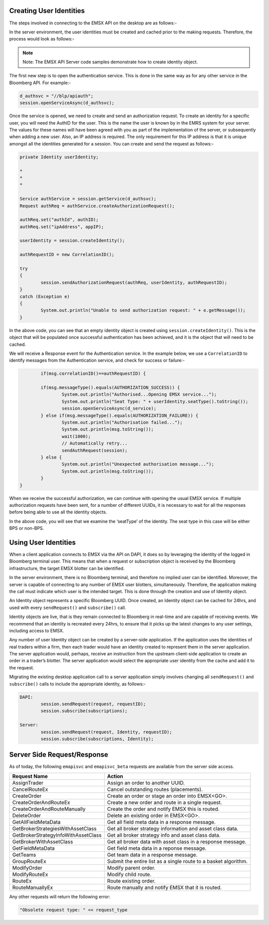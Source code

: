 Creating User Identities
========================


The steps involved in connecting to the EMSX API on the desktop are as follows:-


.. image:: /image/userIdentityioi.png


In the server environment, the user identities must be created and cached prior to the making requests.  Therefore, the process would look as follows:-


.. image:: /image/userIdentityioi2.png


.. note::

	Note: The EMSX API Server code samples demonstrate how to create identity object.


The first new step is to open the authentication service. This is done in the same way as for any other service in the Bloomberg API. For example:-


.. code-block:: none

		d_authsvc = "//blp/apiauth";
		session.openServiceAsync(d_authsvc);


Once the service is opened, we need to create and send an authorization request. To create an identity for a specific user, you will need the AuthID for the user. This is the name the user is known by in the EMRS system for your server. The values for these names will have been agreed with you as part of the implementation of the server, or subsequently when adding a new user. Also, an IP address is required. The only requirement for this IP address is that it is unique amongst all the identities generated for a session. You can create and send the request as follows:-


.. code-block:: none
	
		private Identity userIdentity;

		*
		*
		*

		Service authService = session.getService(d_authsvc);
		Request authReq = authService.createAuthorizationRequest();
				
		authReq.set("authId", authID);
		authReq.set("ipAddress", appIP);
				
		userIdentity = session.createIdentity();
				
		authRequestID = new CorrelationID();
				
		try
		{
			session.sendAuthorizationRequest(authReq, userIdentity, authRequestID);
		}
		catch (Exception e)
		{
			System.out.println("Unable to send authorization request: " + e.getMessage());
		}


In the above code, you can see that an empty identity object is created using ``session.createIdentity()``. This is the object that will be populated once successful authentication has been achieved, and it is the object that will need to be cached.

We will receive a Response event for the Authentication service. In the example below, we use a ``CorrelationID`` to identify messages from the Authentication service, and check for success or failure:-


.. code-block:: none

		if(msg.correlationID()==authRequestID) {
		
		if(msg.messageType().equals(AUTHORIZATION_SUCCESS)) {
			System.out.println("Authorised...Opening EMSX service...");
			System.out.println("Seat Type: " + userIdentity.seatType().toString());
			session.openServiceAsync(d_service);
		} else if(msg.messageType().equals(AUTHORIZATION_FAILURE)) {
			System.out.println("Authorisation failed...");
			System.out.println(msg.toString());
			wait(1000);
			// Automatically retry...
			sendAuthRequest(session);
		} else { 
			System.out.println("Unexpected authorisation message...");
			System.out.println(msg.toString());
		}
	}


When we receive the successful authorization, we can continue with opening the usual EMSX service. If multiple authorization requests have been sent, for a number of different UUIDs, it is necessary to wait for all the responses before being able to use all the identity objects.

In the above code, you will see that we examine the ‘seatType’ of the identity. The seat type in this case will be either BPS or non-BPS.


Using User Identities
=====================


When a client application connects to EMSX via the API on DAPI, it does so by leveraging the identity of the logged in Bloomberg terminal user. This means that when a request or subscription object is received by the Bloomberg infrastructure, the target EMSX blotter can be identified.

In the server environment, there is no Bloomberg terminal, and therefore no implied user can be identified.  Moreover, the server is capable of connecting to any number of EMSX user blotters, simultaneously. Therefore, the application making the call must indicate which user is the intended target. This is done through the creation and use of Identity object.

An Identity object represents a specific Bloomberg UUID.  Once created, an Identity object can be cached for 24hrs, and used with every ``sendRequest()`` and ``subscribe()`` call. 

Identity objects are live, that is they remain connected to Bloomberg in real-time and are capable of receiving events. We recommend that an identity is recreated every 24hrs, to ensure that it picks up the latest changes to any user settings, including access to EMSX. 

Any number of user Identity object can be created by a server-side application. If the application uses the identities of real traders within a firm, then each trader would have an identity created to represent them in the server application. The server application would, perhaps, receive an instruction from the upstream client-side application to create an order in a trader’s blotter. The server application would select the appropriate user identity from the cache and add it to the request.

Migrating the existing desktop application call to a server application simply involves changing all ``sendRequest()`` and ``subscribe()`` calls to include the appropriate identity, as follows:-


.. code-block:: none

		DAPI:
			session.sendRequest(request, requestID);
			session.subscribe(subscriptions);

		Server:
			session.sendRequest(request, Identity, requestID);
			session.subscribe(subscriptions, Identity);


Server Side Request/Response
============================


As of today, the following ``emapisvc`` and ``emapisvc_beta`` requests are available from the server side access.


=================================== =================================================================
Request Name             			Action
=================================== =================================================================
AssignTrader						Assign an order to another UUID.
CancelRouteEx						Cancel outstanding routes (placements).
CreateOrder                     	Create an order or stage an order into EMSX<GO>.
CreateOrderAndRouteEx				Create a new order and route in a single request. 
CreateOrderAndRouteManually	 		Create the order and notify EMSX this is routed.
DeleteOrder					 		Delete an existing order in EMSX<GO>.
GetAllFieldMetaData			 		Get all field meta data in a response message.
GetBrokerStrategiesWithAssetClass 	Get all broker strategy information and asset class data.
GetBrokerStrategyInfoWithAssetClass Get all broker strategy info and asset class data.
GetBrokerWithAssetClass 			Get all broker data with asset class in a response message.
GetFieldMetaData 					Get field meta data in a reponse message.
GetTeams 							Get team data in a response message.
GroupRouteEx 						Submit the entire list as a single route to a basket algorithm.
ModifyOrder 						Modify parent order.
ModifyRouteEx 						Modify child route.
RouteEx 							Route existing order.
RouteManuallyEx 					Route manually and notify EMSX that it is routed.
=================================== =================================================================


Any other requests will return the following error:

.. code-block:: none

	"Obsolete request type: " << request_type

